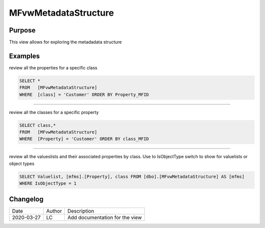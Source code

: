 
=====================
MFvwMetadataStructure
=====================

Purpose
=======

This view allows for exploring the metadadata structure

Examples
========

review all the properties for a specific class

.. code:: sql

	SELECT *
	FROM   [MFvwMetadataStructure]
	WHERE  [class] = 'Customer' ORDER BY Property_MFID

----

review all the classes for a specific property

.. code:: sql

	SELECT class,*
	FROM   [MFvwMetadataStructure]
	WHERE  [Property] = 'Customer' ORDER BY class_MFID

----

review all the valueslists and their associated properties by class. Use to IsObjectType switch to show for valuelists or object types

.. code:: sql

   SELECT Valuelist, [mfms].[Property], class FROM [dbo].[MFvwMetadataStructure] AS [mfms]
   WHERE IsObjectType = 1

Changelog
=========

==========  =========  ========================================================
Date        Author     Description
----------  ---------  --------------------------------------------------------
2020-03-27  LC         Add documentation for the view
==========  =========  ========================================================

